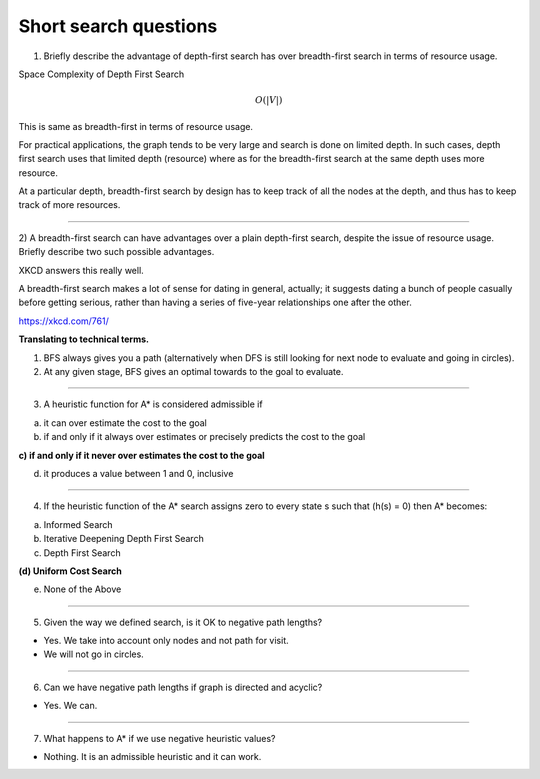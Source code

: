 Short search questions
======================

1) Briefly describe the advantage of depth-first search has over breadth-first search in terms of resource usage.

Space Complexity of Depth First Search

.. math::

    O(|V|)


This is same as breadth-first in terms of resource usage.

For practical applications, the graph tends to be very large and search is done on limited depth. In such cases,
depth first search uses that limited depth (resource) where as for the breadth-first search at the same depth uses
more resource.

At a particular depth, breadth-first search by design has to keep track of all the nodes at the depth, and thus has
to keep track of more resources.

----


2) A breadth-first search can have advantages over a plain depth-first search,
despite the issue of resource usage. Briefly describe two such possible advantages.


XKCD answers this really well.

.. image:: https://d1b10bmlvqabco.cloudfront.net/attach/ix489xx12sl36q/i4le4lw9o4v752/izvkjpffqatt/dfs.png
   :align: center
   :height: 300
   :width: 450



A breadth-first search makes a lot of sense for dating in general, actually; it suggests dating a bunch of people casually before getting serious, rather than having a series of five-year relationships one after the other.

https://xkcd.com/761/

**Translating to technical terms.**

1) BFS always gives you a path (alternatively when DFS is still looking for next node to evaluate and going in circles).
2) At any given stage, BFS gives an optimal towards to the goal to evaluate.

----


3) A heuristic function for A* is considered admissible if

a) it can over estimate the cost to the goal

b) if and only if it always over estimates or precisely predicts the cost to the goal

**c) if and only if it never over estimates the cost to the goal**

d) it produces a value between 1 and 0, inclusive

----

4) If the heuristic function of the A* search assigns zero to every state s such that (h(s) = 0) then A* becomes:

(a) Informed Search

(b) Iterative Deepening Depth First Search

(c) Depth First Search

**(d) Uniform Cost Search**

(e) None of the Above


----

5) Given the way we defined search, is it OK to negative path lengths?


- Yes. We take into account only nodes and not path for visit.

- We will not go in circles.


----

6) Can we have negative path lengths if graph is directed and acyclic?

- Yes. We can.


----


7) What happens to A* if we use negative heuristic values?

-  Nothing. It is an admissible heuristic and it can work.


